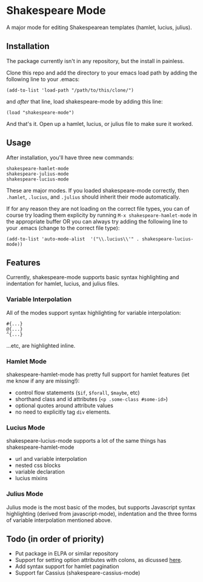 * Shakespeare Mode
  A major mode for editing Shakespearean templates (hamlet, lucius, julius).

** Installation
   The package currently isn't in any repository, but the install in painless.
   
   Clone this repo and add the directory to your emacs load path by adding the following
   line to your .emacs:

   #+BEGIN_SRC elisp
       (add-to-list 'load-path "/path/to/this/clone/")
   #+END_SRC

   and /after/ that line, load shakespeare-mode by adding this line:

   #+BEGIN_SRC elisp
       (load "shakespeare-mode")
   #+END_SRC

   And that's it. Open up a hamlet, lucius, or julius file to make sure it worked.


** Usage
   After installation, you'll have three new commands:

   #+BEGIN_SRC elisp
       shakespeare-hamlet-mode
       shakespeare-julius-mode
       shakespeare-lucius-mode
   #+END_SRC

   These are major modes. If you loaded shakespeare-mode correctly, then
   =.hamlet=, =.lucius=, and =.julius= should inherit their mode automatically.

   If for any reason they are not loading on the correct file types, you can of
   course try loading them explicity by running =M-x shakespeare-hamlet-mode= in
   the appropriate buffer OR you can always try adding the following line to
   your .emacs (change to the correct file type):

   #+BEGIN_SRC elisp
       (add-to-list 'auto-mode-alist  '("\\.lucius\\'" . shakespeare-lucius-mode))
   #+END_SRC


** Features
   Currently, shakespeare-mode supports basic syntax highlighting and indentation
   for hamlet, lucius, and julius files.

*** Variable Interpolation
     All of the modes support syntax highlighting for variable interpolation:

    #+BEGIN_SRC elisp
        #{...}
        @{...}
        ^{...}
    #+END_SRC

    ...etc, are highlighted inline.

*** Hamlet Mode
    shakespeare-hamlet-mode has pretty full support for hamlet features (let me know
    if any are missing!):

    - control flow statements (=$if=, =$forall=, =$maybe=, etc)
    - shorthand class and id attributes (=<p .some-class #some-id>=)
    - optional quotes around attribute values
    - no need to explicitly tag =div= elements.

*** Lucius Mode
    shakespeare-lucius-mode supports a lot of the same things has shakespeare-hamlet-mode

    - url and variable interpolation
    - nested css blocks
    - variable declaration
    - lucius mixins

*** Julius Mode
    Julius mode is the most basic of the modes, but supports Javascript syntax
    highlighting (derived from javascript-mode), indentation and the three forms
    of variable interpolation mentioned above.


** Todo (in order of priority)
    - Put package in ELPA or similar repository
    - Support for setting option attributes with colons, as dicussed [[http://www.yesodweb.com/book/shakespearean-templates#shakespearean-templates_attributes][here]].
    - Add syntax support for hamlet pagination
    - Support far Cassius (shakespeare-cassius-mode)

